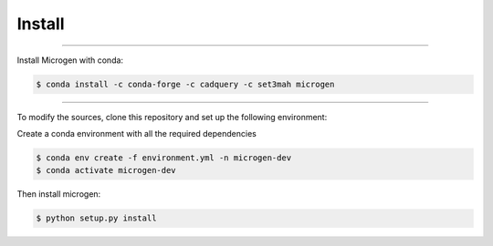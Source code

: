 Install
========

----------------------------------------------------------------------------------

Install Microgen with conda: 

.. code-block:: none

   $ conda install -c conda-forge -c cadquery -c set3mah microgen

----------------------------------------------------------------------------------

To modify the sources, clone this repository and set up the following environment:

Create a conda environment with all the required dependencies

.. code-block:: none

   $ conda env create -f environment.yml -n microgen-dev
   $ conda activate microgen-dev


Then install microgen: 

.. code-block:: none

   $ python setup.py install